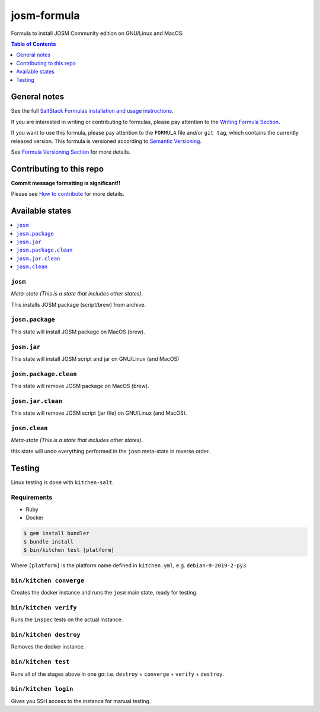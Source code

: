 .. _readme:

josm-formula
=============

|img_travis| |img_sr|

.. |img_travis| image:: https://travis-ci.com/saltstack-formulas/josm-formula.svg?branch=master
   :alt: Travis CI Build Status
   :scale: 100%
   :target: https://travis-ci.com/saltstack-formulas/josm-formula
.. |img_sr| image:: https://img.shields.io/badge/%20%20%F0%9F%93%A6%F0%9F%9A%80-semantic--release-e10079.svg
   :alt: Semantic Release
   :scale: 100%
   :target: https://github.com/semantic-release/semantic-release

Formula to install JOSM Community edition on GNU/Linux and MacOS.

.. contents:: **Table of Contents**
   :depth: 1

General notes
-------------

See the full `SaltStack Formulas installation and usage instructions
<https://docs.saltstack.com/en/latest/topics/development/conventions/formulas.html>`_.

If you are interested in writing or contributing to formulas, please pay attention to the `Writing Formula Section
<https://docs.saltstack.com/en/latest/topics/development/conventions/formulas.html#writing-formulas>`_.

If you want to use this formula, please pay attention to the ``FORMULA`` file and/or ``git tag``,
which contains the currently released version. This formula is versioned according to `Semantic Versioning <http://semver.org/>`_.

See `Formula Versioning Section <https://docs.saltstack.com/en/latest/topics/development/conventions/formulas.html#versioning>`_ for more details.

Contributing to this repo
-------------------------

**Commit message formatting is significant!!**

Please see `How to contribute <https://github.com/saltstack-formulas/.github/blob/master/CONTRIBUTING.rst>`_ for more details.

Available states
----------------

.. contents::
   :local:

``josm``
^^^^^^^^^^^

*Meta-state (This is a state that includes other states)*.

This installs JOSM package (script/brew) from archive.

``josm.package``
^^^^^^^^^^^^^^^^^^^

This state will install JOSM package on MacOS (brew).

``josm.jar``
^^^^^^^^^^^^^

This state will install JOSM script and jar on GNU/Linux (and MacOS)

``josm.package.clean``
^^^^^^^^^^^^^^^^^^^^^^^^^

This state will remove JOSM package on MacOS (brew).

``josm.jar.clean``
^^^^^^^^^^^^^^^^^^

This state will remove JOSM script (jar file) on GNU/Linux (and MacOS).

``josm.clean``
^^^^^^^^^^^^^^^^^

*Meta-state (This is a state that includes other states)*.

this state will undo everything performed in the ``josm`` meta-state in reverse order.


Testing
-------

Linux testing is done with ``kitchen-salt``.

Requirements
^^^^^^^^^^^^

* Ruby
* Docker

.. code-block:: bash

   $ gem install bundler
   $ bundle install
   $ bin/kitchen test [platform]

Where ``[platform]`` is the platform name defined in ``kitchen.yml``,
e.g. ``debian-9-2019-2-py3``.

``bin/kitchen converge``
^^^^^^^^^^^^^^^^^^^^^^^^

Creates the docker instance and runs the ``josm`` main state, ready for testing.

``bin/kitchen verify``
^^^^^^^^^^^^^^^^^^^^^^

Runs the ``inspec`` tests on the actual instance.

``bin/kitchen destroy``
^^^^^^^^^^^^^^^^^^^^^^^

Removes the docker instance.

``bin/kitchen test``
^^^^^^^^^^^^^^^^^^^^

Runs all of the stages above in one go: i.e. ``destroy`` + ``converge`` + ``verify`` + ``destroy``.

``bin/kitchen login``
^^^^^^^^^^^^^^^^^^^^^

Gives you SSH access to the instance for manual testing.

